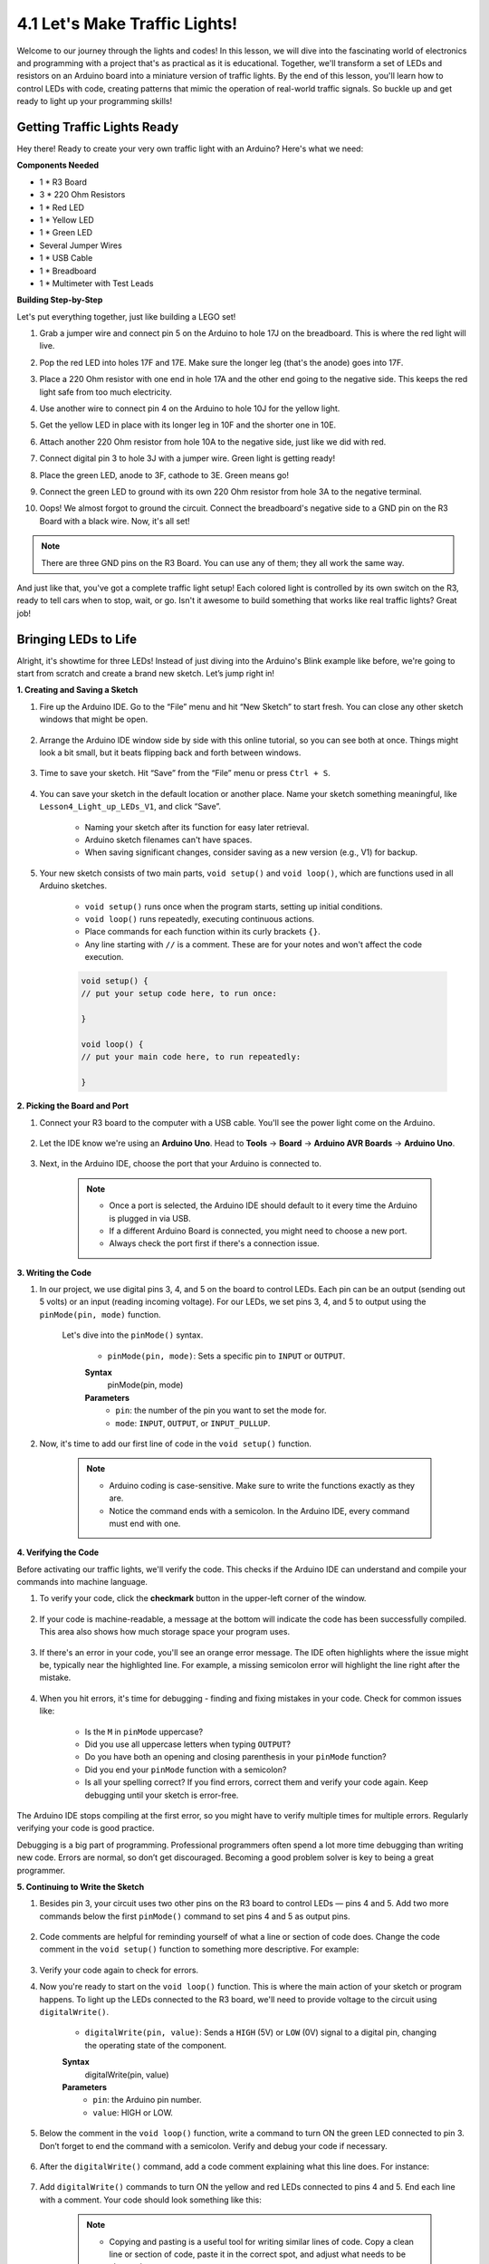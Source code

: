 
4.1 Let's Make Traffic Lights!
==============================
Welcome to our journey through the lights and codes! In this lesson, we will dive into the fascinating world of electronics and programming with a project that's as practical as it is educational. Together, we'll transform a set of LEDs and resistors on an Arduino board into a miniature version of traffic lights. By the end of this lesson, you'll learn how to control LEDs with code, creating patterns that mimic the operation of real-world traffic signals. So buckle up and get ready to light up your programming skills!

Getting Traffic Lights Ready
------------------------------------------
Hey there! Ready to create your very own traffic light with an Arduino? Here's what we need:

**Components Needed**

* 1 * R3 Board
* 3 * 220 Ohm Resistors
* 1 * Red LED
* 1 * Yellow LED
* 1 * Green LED
* Several Jumper Wires
* 1 * USB Cable
* 1 * Breadboard
* 1 * Multimeter with Test Leads


**Building Step-by-Step**

Let's put everything together, just like building a LEGO set!

.. image:: img/4_traffic_wiring_bb.png
    :width: 600
    :align: center

1. Grab a jumper wire and connect pin 5 on the Arduino to hole 17J on the breadboard. This is where the red light will live.

.. image:: img/4_traffic_wiring_bb_1.png
    :width: 600
    :align: center


2. Pop the red LED into holes 17F and 17E. Make sure the longer leg (that's the anode) goes into 17F.

.. image:: img/4_traffic_wiring_bb_2.png
    :width: 600
    :align: center


3. Place a 220 Ohm resistor with one end in hole 17A and the other end going to the negative side. This keeps the red light safe from too much electricity.

.. image:: img/4_traffic_wiring_bb_3.png
    :width: 600
    :align: center


4. Use another wire to connect pin 4 on the Arduino to hole 10J for the yellow light.

.. image:: img/4_traffic_wiring_bb_4.png
    :width: 600
    :align: center


5. Get the yellow LED in place with its longer leg in 10F and the shorter one in 10E.

.. image:: img/4_traffic_wiring_bb_5.png
    :width: 600
    :align: center


6. Attach another 220 Ohm resistor from hole 10A to the negative side, just like we did with red.

.. image:: img/4_traffic_wiring_bb_6.png
    :width: 600
    :align: center


7. Connect digital pin 3 to hole 3J with a jumper wire. Green light is getting ready!

.. image:: img/4_traffic_wiring_bb_7.png
    :width: 600
    :align: center


8. Place the green LED, anode to 3F, cathode to 3E. Green means go!

.. image:: img/4_traffic_wiring_bb_8.png
    :width: 600
    :align: center


9. Connect the green LED to ground with its own 220 Ohm resistor from hole 3A to the negative terminal.

.. image:: img/4_traffic_wiring_bb_9.png
    :width: 600
    :align: center


10. Oops! We almost forgot to ground the circuit. Connect the breadboard's negative side to a GND pin on the R3 Board with a black wire. Now, it's all set!

.. image:: img/4_traffic_wiring_bb.png
    :width: 600
    :align: center


.. note::

    There are three GND pins on the R3 Board. You can use any of them; they all work the same way.

And just like that, you've got a complete traffic light setup! Each colored light is controlled by its own switch on the R3, ready to tell cars when to stop, wait, or go. Isn't it awesome to build something that works like real traffic lights? Great job!



Bringing LEDs to Life
-----------------------------

Alright, it's showtime for three LEDs! Instead of just diving into the Arduino's Blink example like before, we're going to start from scratch and create a brand new sketch. Let’s jump right in!

**1. Creating and Saving a Sketch**

1. Fire up the Arduino IDE. Go to the “File” menu and hit “New Sketch” to start fresh. You can close any other sketch windows that might be open.

    .. image:: img/4_traffic_ide_new.png
        :align: center


2. Arrange the Arduino IDE window side by side with this online tutorial, so you can see both at once. Things might look a bit small, but it beats flipping back and forth between windows.

    .. image:: img/4_traffic_ide_tutorials.png


3. Time to save your sketch. Hit “Save” from the “File” menu or press ``Ctrl + S``. 

    .. image:: img/4_traffic_ide_save.png


4. You can save your sketch in the default location or another place. Name your sketch something meaningful, like ``Lesson4_Light_up_LEDs_V1``, and click “Save”.

    * Naming your sketch after its function for easy later retrieval.
    * Arduino sketch filenames can't have spaces.
    * When saving significant changes, consider saving as a new version (e.g., V1) for backup.
    
    .. image:: img/4_traffic_ide_name.png


5. Your new sketch consists of two main parts, ``void setup()`` and ``void loop()``, which are functions used in all Arduino sketches.

    * ``void setup()`` runs once when the program starts, setting up initial conditions.
    * ``void loop()`` runs repeatedly, executing continuous actions.
    * Place commands for each function within its curly brackets ``{}``.
    * Any line starting with ``//`` is a comment. These are for your notes and won't affect the code execution.

    .. code-block:: Arduino

        void setup() {
        // put your setup code here, to run once:

        }

        void loop() {
        // put your main code here, to run repeatedly:

        }

**2. Picking the Board and Port**

1. Connect your R3 board to the computer with a USB cable. You'll see the power light come on the Arduino.

    .. raw:: html

        <video width="600" loop autoplay muted>
            <source src="_static/video/connect_board.mp4" type="video/mp4">
            Your browser does not support the video tag.
        </video>

2. Let the IDE know we're using an **Arduino Uno**. Head to **Tools** -> **Board** -> **Arduino AVR Boards** -> **Arduino Uno**.

    .. image:: img/4_traffic_ide_board.png
        :width: 600
        :align: center


3. Next, in the Arduino IDE, choose the port that your Arduino is connected to.

    .. note::

        * Once a port is selected, the Arduino IDE should default to it every time the Arduino is plugged in via USB.
        * If a different Arduino Board is connected, you might need to choose a new port. 
        * Always check the port first if there's a connection issue.

    .. image:: img/4_traffic_ide_port.png
        :width: 600
        :align: center

**3. Writing the Code**

1. In our project, we use digital pins 3, 4, and 5 on the board to control LEDs. Each pin can be an output (sending out 5 volts) or an input (reading incoming voltage). For our LEDs, we set pins 3, 4, and 5 to output using the ``pinMode(pin, mode)`` function.
    
    Let's dive into the ``pinMode()`` syntax.

        * ``pinMode(pin, mode)``: Sets a specific pin to ``INPUT`` or ``OUTPUT``. 

        **Syntax**
            pinMode(pin, mode)

        **Parameters**
            - ``pin``: the number of the pin you want to set the mode for.
            - ``mode``: ``INPUT``, ``OUTPUT``, or ``INPUT_PULLUP``.

2. Now, it's time to add our first line of code in the ``void setup()`` function.
        
    .. note::

        - Arduino coding is case-sensitive. Make sure to write the functions exactly as they are.
        - Notice the command ends with a semicolon. In the Arduino IDE, every command must end with one.

    .. code-block:: Arduino
        :emphasize-lines: 3

        void setup() {
            // Setup code here, to run once:
            pinMode(3,OUTPUT);
        }


**4. Verifying the Code**

Before activating our traffic lights, we'll verify the code. This checks if the Arduino IDE can understand and compile your commands into machine language.

1. To verify your code, click the **checkmark** button in the upper-left corner of the window.

    .. image:: img/4_traffic_ide_verify.png
        :width: 600
        :align: center


2. If your code is machine-readable, a message at the bottom will indicate the code has been successfully compiled. This area also shows how much storage space your program uses.

    .. image:: img/4_traffic_ide_verify_done.png
        :width: 600
        :align: center


3. If there's an error in your code, you'll see an orange error message. The IDE often highlights where the issue might be, typically near the highlighted line. For example, a missing semicolon error will highlight the line right after the mistake.

    .. image:: img/4_traffic_ide_verify_error.png
        :width: 600
        :align: center


4. When you hit errors, it's time for debugging - finding and fixing mistakes in your code. Check for common issues like:

    - Is the ``M`` in ``pinMode`` uppercase?
    - Did you use all uppercase letters when typing ``OUTPUT``?
    - Do you have both an opening and closing parenthesis in your ``pinMode`` function?
    - Did you end your ``pinMode`` function with a semicolon?
    - Is all your spelling correct? If you find errors, correct them and verify your code again. Keep debugging until your sketch is error-free.

The Arduino IDE stops compiling at the first error, so you might have to verify multiple times for multiple errors. Regularly verifying your code is good practice.

Debugging is a big part of programming. Professional programmers often spend a lot more time debugging than writing new code. Errors are normal, so don’t get discouraged. Becoming a good problem solver is key to being a great programmer.

**5. Continuing to Write the Sketch**

1. Besides pin 3, your circuit uses two other pins on the R3 board to control LEDs — pins 4 and 5. Add two more commands below the first ``pinMode()`` command to set pins 4 and 5 as output pins.

    .. code-block:: Arduino
        :emphasize-lines: 4,5

        void setup() {
            // Setup code here, to run once:
            pinMode(3, OUTPUT);
            pinMode(4, OUTPUT);
            pinMode(5, OUTPUT);
        }

2. Code comments are helpful for reminding yourself of what a line or section of code does. Change the code comment in the ``void setup()`` function to something more descriptive. For example:

    .. code-block:: Arduino
        :emphasize-lines: 2

        void setup() {
            // Configure LED pins for output:
            pinMode(3, OUTPUT);
            pinMode(4, OUTPUT);
            pinMode(5, OUTPUT);
        }

        void loop() {
        // put your main code here, to run repeatedly:

        }

3. Verify your code again to check for errors.

4. Now you're ready to start on the ``void loop()`` function. This is where the main action of your sketch or program happens. To light up the LEDs connected to the R3 board, we'll need to provide voltage to the circuit using ``digitalWrite()``.

    * ``digitalWrite(pin, value)``: Sends a ``HIGH`` (5V) or ``LOW`` (0V) signal to a digital pin, changing the operating state of the component.

    **Syntax**
        digitalWrite(pin, value)

    **Parameters**
        - ``pin``: the Arduino pin number.
        - ``value``: HIGH or LOW.

5. Below the comment in the ``void loop()`` function, write a command to turn ON the green LED connected to pin 3. Don’t forget to end the command with a semicolon. Verify and debug your code if necessary.

    .. code-block:: Arduino
        :emphasize-lines: 10

        void setup() {
            // Configure LED pins for output:
            pinMode(3, OUTPUT);
            pinMode(4, OUTPUT);
            pinMode(5, OUTPUT);
        }

        void loop() {
            // put your main code here, to run repeatedly:
            digitalWrite(3, HIGH);
        }

6. After the ``digitalWrite()`` command, add a code comment explaining what this line does. For instance:

    .. code-block:: Arduino
        :emphasize-lines: 10

        void setup() {
            // Configure LED pins for output:
            pinMode(3, OUTPUT);
            pinMode(4, OUTPUT);
            pinMode(5, OUTPUT);
        }

        void loop() {
            // put your main code here, to run repeatedly:
            digitalWrite(3, HIGH);  // Light up the green LED on pin 3
        }

7. Add ``digitalWrite()`` commands to turn ON the yellow and red LEDs connected to pins 4 and 5. End each line with a comment. Your code should look something like this:

    .. note::

        - Copying and pasting is a useful tool for writing similar lines of code. Copy a clean line or section of code, paste it in the correct spot, and adjust what needs to be changed.
        - Use ``Ctrl+T`` to format your code neatly in one click, making it more readable and friendly.

    .. code-block:: Arduino
        :emphasize-lines: 11,12

        void setup() {
            // Configure LED pins for output:
            pinMode(3, OUTPUT);
            pinMode(4, OUTPUT);
            pinMode(5, OUTPUT);
        }
        
        void loop() {
            // put your main code here, to run repeatedly:
            digitalWrite(3, HIGH);  // Light up the green LED on pin 3
            digitalWrite(4, HIGH);  // Light up the yellow LED on pin 4
            digitalWrite(5, HIGH);  // Light up the red LED on pin 5
        }

**6. Uploading the Code**

With your code error-free and verified, it's time to upload it to the R3 board and see your traffic light come to life.

1. In the IDE, click the “Upload” button. The computer will compile the code and then transfer it to the R3 board. During the transfer, you should see some lights blinking on the board, indicating communication with the computer.

.. image:: img/4_traffic_ide_upload.png
    :width: 600
    :align: center


2. A message of “Done Uploading” means your code has no issues and you've selected the correct board and port.

.. image:: img/4_traffic_ide_upload_done.png
    :width: 600
    :align: center


3. Once the transfer is complete, the code will run, and you should see all three LEDs on the breadboard light up.

**7. Measuring the Voltage Across Three LEDs**

Let's use a multimeter to measure the voltage at three pins and understand what the ``HIGH`` state in the code actually means.

1. Adjust the multimeter to the 20 volts DC setting.

.. image:: img/multimeter_dc_20v.png
    :width: 300
    :align: center

2. Start by measuring the voltage at Pin 3. Touch the red test lead of the multimeter to Pin 3 and the black test lead to GND.

.. image:: img/4_traffic_wiring_measure_high.png
    :width: 600
    :align: center

3. Record the measured voltage in the table for Pin 3 under the row labeled "HIGH". Use the same approach to measure and record the voltages for Pins 4 and 5.

.. list-table::
   :widths: 25 25 25 25
   :header-rows: 1

   * - State
     - Pin 3 Voltage
     - Pin 4 Voltage
     - Pin 5 Voltage 
   * - HIGH
     - *≈4.58 volts*
     - *≈4.58 volts*
     - *≈4.58 volts*
   * - LOW
     - 
     - 
     -

4. After measuring, remember to turn the multimeter off by setting it to the "OFF" position.

Our measurements reveal that the voltage at all three pins is close to 5V. This indicates that setting a pin to HIGH in the code means the output voltage at that pin is close to 5V.

The R3's pin voltage is 5V, so setting it to HIGH reaches near 5V. However, some boards operate at 3.3V, meaning their HIGH state would be close to 3.3V.


Make LEDs Blink
------------------------------
Now that your LEDs are on, it's time for them to blink.

1. Open the sketch you saved earlier, ``Lesson4_Light_Up_LEDs``. Hit “Save As...” from the “File” menu, and rename it to ``Lesson4_Blink_LEDs``. Click "Save".

    .. image:: img/4_traffic_ide_blink.png
       :width: 600
       :align: center

2. In the ``void loop()`` function of your sketch, copy the three ``digitalWrite()`` commands and paste them after the originals. To make the LEDs blink, you previously turned them ON; now set their state to ``LOW`` to turn them OFF.

    .. note::
       * Copy and paste can be a coder's best friend. Replicate a clean section of code to a new position and adjust its parameters for quick and clean execution.
       * Remember to update comments to better match the action performed.

    .. code-block:: Arduino
       :emphasize-lines: 13,14,15

       void setup() {
            // Configure LED pins for output:
            pinMode(3, OUTPUT);
            pinMode(4, OUTPUT);
            pinMode(5, OUTPUT);
       }

       void loop() {
            // put your main code here, to run repeatedly:
            digitalWrite(3, HIGH);  // Light up the green LED on pin 3
            digitalWrite(4, HIGH);  // Light up the yellow LED on pin 4
            digitalWrite(5, HIGH);  // Light up the red LED on pin 5      
            digitalWrite(3, LOW);  // Switch off the green LED on pin 3
            digitalWrite(4, LOW);  // Switch off the yellow LED on pin 4
            digitalWrite(5, LOW);  // Switch off the red LED on pin 5
       }

3. Press the “Upload” button to transfer the sketch to the R3 board. After the transfer, you might notice the LEDs don't blink, or they blink so fast it's imperceptible.

4. To visually observe the blinking, you can use the ``delay()`` command to make the R3 board wait for any duration you specify, in milliseconds.

    * ``delay(ms)``: Pauses the program for the amount of time (in milliseconds) specified as parameter. (There are 1000 milliseconds in a second.)

    **Syntax**
        delay(ms)

    **Parameters**
        - ``ms``: the number of milliseconds to pause. Allowed data types: unsigned long.

5. Now, include the ``delay(time)`` command after each set of ON and OFF commands, setting the delay time to 3000 milliseconds (3 seconds). You may adjust this duration to make the LEDs blink faster or slower.

    .. note::

        During this delay, the R3 board can't perform any tasks or execute any other commands until the delay ends.
        
    .. code-block:: Arduino
       :emphasize-lines: 13,17

       void setup() {
           // Configure LED pins for output:
           pinMode(3, OUTPUT);
           pinMode(4, OUTPUT);
           pinMode(5, OUTPUT);
       }
       
       void loop() {
            // put your main code here, to run repeatedly:
            digitalWrite(3, HIGH);  // Light up the green LED on pin 3
            digitalWrite(4, HIGH);  // Light up the yellow LED on pin 4
            digitalWrite(5, HIGH);  // Light up the red LED on pin 5
            delay(3000); // Wait for 3 seconds      
            digitalWrite(3, LOW);  // Switch off the green LED on pin 3
            digitalWrite(4, LOW);  // Switch off the yellow LED on pin 4
            digitalWrite(5, LOW);  // Switch off the red LED on pin 5
            delay(3000); // Wait for 3 seconds
        }

6. Upload your sketch to the R3 board. After completion, your LEDs should blink at a 3 seconds interval.

7. Confirm everything is working as expected, then save your sketch.

8. Let's use a multimeter to measure the voltage at three pins and understand what the ``LOW`` state in the code actually means. Adjust the multimeter to the 20 volts DC setting.

.. image:: img/multimeter_dc_20v.png
    :width: 300
    :align: center

9. Start by measuring the voltage at Pin 3. Touch the red test lead of the multimeter to Pin 3 and the black test lead to GND.

.. image:: img/4_traffic_wiring_measure_high.png
    :width: 600
    :align: center

10. With all three LEDs turned off, record the measured voltage for Pin 3 in the "LOW" row of your table. Repeat the measurement process for Pins 4 and 5, recording their voltages in the table as well.

.. list-table::
   :widths: 25 25 25 25
   :header-rows: 1

   * - State
     - Pin 3 Voltage
     - Pin 4 Voltage
     - Pin 5 Voltage 
   * - HIGH
     - *≈4.58 volts*
     - *≈4.58 volts*
     - *≈4.58 volts*
   * - LOW
     - *0.00 volts*
     - *0.00 volts*
     - *0.00 volts*
 
Through our measurements, we found that when the LEDs are off, the voltage at Pins 3, 4, and 5 drops to 0V. This demonstrates that in our code, setting a pin to "LOW" effectively reduces the output voltage at that pin to 0V, turning off the connected LED. This principle allows us to control the on and off states of LEDs with precise timing, mimicking the operation of a traffic light.


Writing Pseudo-code for a Traffic Light
-------------------------------------------

It's time to give your LEDs a purpose. In this activity, you will program them to act as a traffic light, controlling the flow of traffic at a busy intersection.

Traffic lights require precise control to switch between three colors in a strict sequence, making it an ideal project for diving into Arduino programming. To perfect our traffic light, we must clearly instruct the Arduino on its tasks.

Communication between humans involves listening, speaking, reading, writing, gesturing, or making facial expressions. Communicating with microcontrollers (like the one on your Arduino board) involves writing code.

We can't simply tell the Arduino to "make a traffic light" in natural language. However, we can use natural language to write a "pseudo-code" to aid in the actual Arduino code development.

.. note::
    
    There are no right or wrong answers in pseudo-code writing. The more detailed your pseudo-code, the easier it will be to translate it into a functional program.


Think about what needs to happen for your circuit to act like a traffic light. In the space provided in your log, write down the pseudo-code describing how your traffic light will function. Use plain English.

Here are some guiding questions for your pseudo-code:

* Should two or more lights be on at the same time?
* What's the order of the lights?
* What happens to the other lights when one is on?
* What happens after the third light turns off?
* How long should each light stay on?

Here are a couple of pseudo-code examples:

.. code-block::

    1) Set all LED pins to output.
    2) Start main loop.
    a) Turn off all lights.
    b) Turn on green light for 10 seconds.
    c) Turn off all lights.
    d) Turn on yellow light for 3 seconds.
    e) Turn off all lights.
    f) Turn on red light for 10 seconds.
    3) Return to the start of the loop.

.. code-block::

    Setup:
        Define all LED pins as output
    Main Loop:
        Turn on green light
        Turn off red and yellow lights
        Wait 10 seconds
        Turn on yellow light
        Turn off red and green lights
        Wait 3 seconds
        Turn on red light
        Turn off green and yellow lights
        Wait 10 seconds

Pseudo-code doesn’t have a strict format, allowing you to clarify your thoughts and organize them logically. This logical order is called an algorithm.
You use algorithms every day, perhaps without realizing it. Think of an algorithm like a recipe; in programming, the ingredients are keywords and commands, and the cooking steps are the algorithm.
An algorithm is a set of steps or instructions. When an algorithm is translated from pseudo-code into Arduino programming language, it precisely instructs the Arduino board on what to do and when.

.. note::
    
    Using sticky notes or index cards can be helpful when writing pseudo-code. Place each step of your algorithm on a separate note. This way, you can easily rearrange, insert, or remove steps from your algorithm.


Transform Pseudo-code into an Arduino Sketch
---------------------------------------------

Now, it's time to refine the code you've written and incorporate additional ``digitalWrite()`` and ``delay()`` commands as needed. Here's a guide to shaping your code: Your ``void loop()`` function should encapsulate separate segments for the green, yellow, and red LEDs, each punctuated by a unique delay. Not all delays need to be of equal duration. Update your code comments for clarity on what each line achieves.


1. Open the sketch you saved earlier, ``Lesson4_Blink_LEDs``. Hit “Save As...” from the “File” menu, and rename it to ``Lesson4_Traffic_Light``. Click "Save".

    .. image:: img/4_traffic_ide_traffic.png
       :width: 600
       :align: center

2. Your sketch should resemble the following:

.. code-block:: Arduino

       void setup() {
           // Configure LED pins for output:
           pinMode(3, OUTPUT);
           pinMode(4, OUTPUT);
           pinMode(5, OUTPUT);
       }
       
       void loop() {
            // put your main code here, to run repeatedly:
            digitalWrite(3, HIGH);  // Light up the green LED on pin 3
            digitalWrite(4, LOW);   // Switch off the yellow LED on pin 4
            digitalWrite(5, LOW);   // Switch off the the red LED on pin 5
            delay(10000);           // Wait for 10 seconds      
            digitalWrite(3, LOW);   // Switch off the green LED on pin 3
            digitalWrite(4, HIGH);  // Light up the yellow LED on pin 4
            digitalWrite(5, LOW);   // Switch off the red LED on pin 5
            delay(3000);            // Wait for 3 seconds
            digitalWrite(3, LOW);   // Switch off the green LED on pin 3
            digitalWrite(4, LOW);   // Switch off the yellow LED on pin 4
            digitalWrite(5, HIGH);  // Light up the red LED on pin 5
            delay(10000);           // Wait for 10 seconds
    }

3. After coding, verify your sketch and debug if necessary.

4. Upload your revised code to the R3 board. Once the sketch is fully transferred, it executes.

5. Observe the behavior of your traffic light. Does it function as expected? If not, revisit your sketch to make adjustments. Continue refining and uploading your sketch until the traffic light behaves as described in your pseudo-code.

**Summary**

In this lesson, we ventured into the intersection of programming and electronics, turning LEDs and resistors into a miniature traffic light with an Arduino. We started with assembling the circuit, learning to control LEDs through programming, from lighting them up to making them blink in sequence like real traffic lights.

This lesson took us through creating and debugging Arduino sketches, we also explored measuring voltage to connect the dots between code and its physical effects in the circuit.

By the end of the lesson, we had not only built a functional traffic light but also deepened our understanding of how software can manipulate hardware to perform specific tasks. It was a concise journey through the basics of electronics and programming, highlighting the creativity and problem-solving skills essential in technology.
